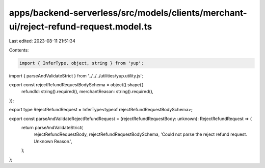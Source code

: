 apps/backend-serverless/src/models/clients/merchant-ui/reject-refund-request.model.ts
=====================================================================================

Last edited: 2023-08-11 21:51:34

Contents:

.. code-block:: ts

    import { InferType, object, string } from 'yup';
import { parseAndValidateStrict } from '../../../utilities/yup.utility.js';

export const rejectRefundRequestBodySchema = object().shape({
    refundId: string().required(),
    merchantReason: string().required(),
});

export type RejectRefundRequest = InferType<typeof rejectRefundRequestBodySchema>;

export const parseAndValidateRejectRefundRequest = (rejectRefundRequestBody: unknown): RejectRefundRequest => {
    return parseAndValidateStrict(
        rejectRefundRequestBody,
        rejectRefundRequestBodySchema,
        'Could not parse the reject refund request. Unknown Reason.',
    );
};



